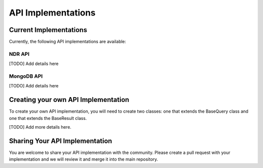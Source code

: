 ###################
API Implementations
###################

Current Implementations
========================
Currently, the following API implementations are available:

NDR API
--------
[TODO] Add details here

MongoDB API
-----------
[TODO] Add details here


Creating your own API Implementation
====================================
To create your own API implementation, you will need to create two classes: one that
extends the BaseQuery class and one that extends the BaseResult class.

[TODO] Add more details here.

Sharing Your API Implementation
===============================
You are welcome to share your API implementation with the community. Please create
a pull request with your implementation and we will review it and merge it into
the main repository.
